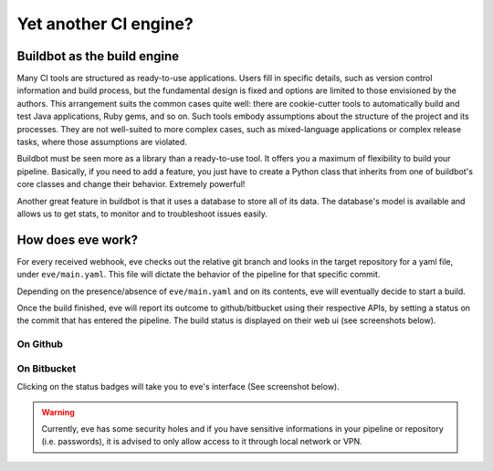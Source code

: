 Yet another CI engine?
======================

Buildbot as the build engine
----------------------------

Many CI tools are structured as ready-to-use applications. Users fill in
specific details, such as version control information and build process, but the
fundamental design is fixed and options are limited to those envisioned by the
authors. This arrangement suits the common cases quite well: there are
cookie-cutter tools to automatically build and test Java applications, Ruby
gems, and so on. Such tools embody assumptions about the structure of the
project and its processes. They are not well-suited to more complex cases, such
as mixed-language applications or complex release tasks, where those assumptions
are violated.

Buildbot must be seen more as a library than a ready-to-use tool. It offers you
a maximum of flexibility to build your pipeline. Basically, if you need to add
a feature, you just have to create a Python class that inherits from one of
buildbot's core classes and change their behavior. Extremely powerful!

Another great feature in buildbot is that it uses a database to store all of its
data. The database's model is available and allows us to get stats, to monitor
and to troubleshoot issues easily.

How does eve work?
------------------

For every received webhook, eve checks out the relative git branch and looks in
the target repository for a yaml file, under ``eve/main.yaml``. This file will
dictate the behavior of the pipeline for that specific commit.

Depending on the presence/absence of ``eve/main.yaml`` and on its contents, eve
will eventually decide to start a build.

Once the build finished, eve will report its outcome to github/bitbucket using
their respective APIs, by setting a status on the commit that has entered the
pipeline. The build status is displayed on their web ui (see screenshots below).

On Github
+++++++++

.. image:: ../images/github-build-status.png
   :target: ../_images/github-build-status.png

On Bitbucket
++++++++++++

.. image:: ../images/bitbucket-build-status.png
   :target: ../_images/bitbucket-build-status.png


Clicking on the status badges will take you to eve's interface (See screenshot
below).

.. image:: ../images/buildbot-build-ui.png
   :target: ../_images/buildbot-build-ui.png

.. warning::
    Currently, eve has some security holes and if you have sensitive
    informations in your pipeline or repository (i.e. passwords), it is advised
    to only allow access to it through local network or VPN.
